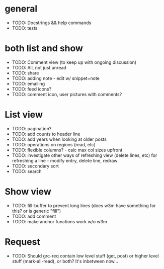 * general
  - TODO: Docstrings && help commands
  - TODO: tests    

* both list and show
  - TODO: Comment view (to keep up with ongoing discussion)
  - TODO: All, not just unread
  - TODO: share
  - TODO: adding note - edit w/ snippet=note
  - TODO: emailing
  - TODO: feed icons?
  - TODO: comment icon, user pictures with comments?

* List view
  - TODO: pagination?
  - TODO: add counts to header line
  - TODO: add years when looking at older posts
  - TODO: operations on regions (read, etc)
  - TODO: flexible columns? - calc max col sizes upfront
  - TODO: investigate other ways of refreshing view (delete lines, etc)
    for refreshing a line - modify entry, delete line, redraw
  - TODO: secondary sort
  - TODO: search

* Show view
  - TODO: fill-buffer to prevent long lines (does w3m have something
    for this? or is generic "fill")
  - TODO: add comment
  - TODO: make anchor functions work w/o w3m

* Request
  - TODO: Should grc-req contain low level stuff (get, post) or
    higher level stuff (mark-all-read), or both?  It's inbetween now...




